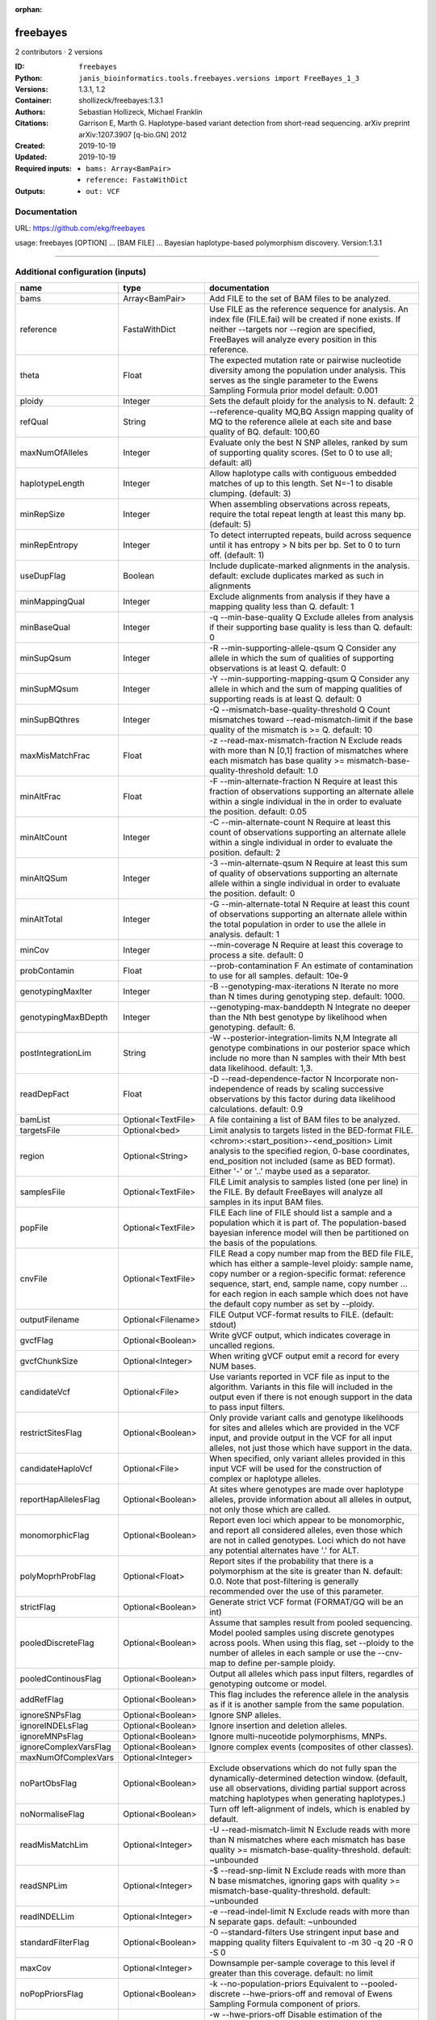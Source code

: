 :orphan:

freebayes
=========

2 contributors · 2 versions

:ID: ``freebayes``
:Python: ``janis_bioinformatics.tools.freebayes.versions import FreeBayes_1_3``
:Versions: 1.3.1, 1.2
:Container: shollizeck/freebayes:1.3.1
:Authors: Sebastian Hollizeck, Michael Franklin
:Citations: Garrison E, Marth G. Haplotype-based variant detection from short-read sequencing. arXiv preprint arXiv:1207.3907 [q-bio.GN] 2012
:Created: 2019-10-19
:Updated: 2019-10-19
:Required inputs:
   - ``bams: Array<BamPair>``

   - ``reference: FastaWithDict``
:Outputs: 
   - ``out: VCF``

Documentation
-------------

URL: `https://github.com/ekg/freebayes <https://github.com/ekg/freebayes>`_

usage: freebayes [OPTION] ... [BAM FILE] ...
Bayesian haplotype-based polymorphism discovery.
Version:1.3.1


------

Additional configuration (inputs)
---------------------------------

=====================  ==================  =============================================================================================================================================================================================================================================================================================================
name                   type                documentation
=====================  ==================  =============================================================================================================================================================================================================================================================================================================
bams                   Array<BamPair>      Add FILE to the set of BAM files to be analyzed.
reference              FastaWithDict       Use FILE as the reference sequence for analysis. An index file (FILE.fai) will be created if none exists. If neither --targets nor --region are specified, FreeBayes will analyze every position in this reference.
theta                  Float               The expected mutation rate or pairwise nucleotide diversity among the population under analysis. This serves as the single parameter to the Ewens Sampling Formula prior model default: 0.001
ploidy                 Integer             Sets the default ploidy for the analysis to N. default: 2
refQual                String              --reference-quality MQ,BQ  Assign mapping quality of MQ to the reference allele at each site and base quality of BQ. default: 100,60
maxNumOfAlleles        Integer             Evaluate only the best N SNP alleles, ranked by sum of supporting quality scores. (Set to 0 to use all; default: all)
haplotypeLength        Integer             Allow haplotype calls with contiguous embedded matches of up to this length. Set N=-1 to disable clumping. (default: 3)
minRepSize             Integer             When assembling observations across repeats, require the total repeat length at least this many bp. (default: 5)
minRepEntropy          Integer             To detect interrupted repeats, build across sequence until it has  entropy > N bits per bp. Set to 0 to turn off. (default: 1)
useDupFlag             Boolean             Include duplicate-marked alignments in the analysis. default: exclude duplicates marked as such in alignments
minMappingQual         Integer             Exclude alignments from analysis if they have a mapping quality less than Q. default: 1
minBaseQual            Integer             -q --min-base-quality Q Exclude alleles from analysis if their supporting base quality is less than Q. default: 0
minSupQsum             Integer             -R --min-supporting-allele-qsum Q Consider any allele in which the sum of qualities of supporting observations is at least Q. default: 0
minSupMQsum            Integer             -Y --min-supporting-mapping-qsum Q Consider any allele in which and the sum of mapping qualities of supporting reads is at least Q. default: 0
minSupBQthres          Integer             -Q --mismatch-base-quality-threshold Q Count mismatches toward --read-mismatch-limit if the base quality of the mismatch is >= Q. default: 10
maxMisMatchFrac        Float               -z --read-max-mismatch-fraction N Exclude reads with more than N [0,1] fraction of mismatches where each mismatch has base quality >= mismatch-base-quality-threshold default: 1.0
minAltFrac             Float               -F --min-alternate-fraction N Require at least this fraction of observations supporting an alternate allele within a single individual in the in order to evaluate the position. default: 0.05
minAltCount            Integer             -C --min-alternate-count N Require at least this count of observations supporting an alternate allele within a single individual in order to evaluate the position. default: 2
minAltQSum             Integer             -3 --min-alternate-qsum N Require at least this sum of quality of observations supporting an alternate allele within a single individual in order to evaluate the position. default: 0
minAltTotal            Integer             -G --min-alternate-total N Require at least this count of observations supporting an alternate allele within the total population in order to use the allele in analysis. default: 1
minCov                 Integer             --min-coverage N Require at least this coverage to process a site. default: 0
probContamin           Float               --prob-contamination F An estimate of contamination to use for all samples. default: 10e-9
genotypingMaxIter      Integer             -B --genotyping-max-iterations N Iterate no more than N times during genotyping step. default: 1000.
genotypingMaxBDepth    Integer             --genotyping-max-banddepth N Integrate no deeper than the Nth best genotype by likelihood when genotyping. default: 6.
postIntegrationLim     String              -W --posterior-integration-limits N,M Integrate all genotype combinations in our posterior space which include no more than N samples with their Mth best data likelihood. default: 1,3.
readDepFact            Float               -D --read-dependence-factor N Incorporate non-independence of reads by scaling successive observations by this factor during data likelihood calculations. default: 0.9
bamList                Optional<TextFile>  A file containing a list of BAM files to be analyzed.
targetsFile            Optional<bed>       Limit analysis to targets listed in the BED-format FILE.
region                 Optional<String>    <chrom>:<start_position>-<end_position> Limit analysis to the specified region, 0-base coordinates, end_position not included (same as BED format). Either '-' or '..' maybe used as a separator.
samplesFile            Optional<TextFile>  FILE  Limit analysis to samples listed (one per line) in the FILE. By default FreeBayes will analyze all samples in its input BAM files.
popFile                Optional<TextFile>  FILE Each line of FILE should list a sample and a population which it is part of. The population-based bayesian inference model will then be partitioned on the basis of the populations.
cnvFile                Optional<TextFile>  FILE Read a copy number map from the BED file FILE, which has either a sample-level ploidy: sample name, copy number or a region-specific format: reference sequence, start, end, sample name, copy number ... for each region in each sample which does not have the default copy number as set by --ploidy.
outputFilename         Optional<Filename>  FILE Output VCF-format results to FILE. (default: stdout)
gvcfFlag               Optional<Boolean>   Write gVCF output, which indicates coverage in uncalled regions.
gvcfChunkSize          Optional<Integer>   When writing gVCF output emit a record for every NUM bases.
candidateVcf           Optional<File>      Use variants reported in VCF file as input to the algorithm. Variants in this file will included in the output even if there is not enough support in the data to pass input filters.
restrictSitesFlag      Optional<Boolean>   Only provide variant calls and genotype likelihoods for sites and alleles which are provided in the VCF input, and provide output in the VCF for all input alleles, not just those which have support in the data.
candidateHaploVcf      Optional<File>      When specified, only variant alleles provided in this input VCF will be used for the construction of complex or haplotype alleles.
reportHapAllelesFlag   Optional<Boolean>   At sites where genotypes are made over haplotype alleles, provide information about all alleles in output, not only those which are called.
monomorphicFlag        Optional<Boolean>   Report even loci which appear to be monomorphic, and report all considered alleles, even those which are not in called genotypes. Loci which do not have any potential alternates have '.' for ALT.
polyMoprhProbFlag      Optional<Float>     Report sites if the probability that there is a polymorphism at the site is greater than N. default: 0.0. Note that post-filtering is generally recommended over the use of this parameter.
strictFlag             Optional<Boolean>   Generate strict VCF format (FORMAT/GQ will be an int)
pooledDiscreteFlag     Optional<Boolean>   Assume that samples result from pooled sequencing. Model pooled samples using discrete genotypes across pools. When using this flag, set --ploidy to the number of alleles in each sample or use the --cnv-map to define per-sample ploidy.
pooledContinousFlag    Optional<Boolean>   Output all alleles which pass input filters, regardles of genotyping outcome or model.
addRefFlag             Optional<Boolean>   This flag includes the reference allele in the analysis as if it is another sample from the same population.
ignoreSNPsFlag         Optional<Boolean>   Ignore SNP alleles.
ignoreINDELsFlag       Optional<Boolean>   Ignore insertion and deletion alleles.
ignoreMNPsFlag         Optional<Boolean>   Ignore multi-nuceotide polymorphisms, MNPs.
ignoreComplexVarsFlag  Optional<Boolean>   Ignore complex events (composites of other classes).
maxNumOfComplexVars    Optional<Integer>
noPartObsFlag          Optional<Boolean>   Exclude observations which do not fully span the dynamically-determined detection window. (default, use all observations, dividing partial support across matching haplotypes when generating haplotypes.)
noNormaliseFlag        Optional<Boolean>   Turn off left-alignment of indels, which is enabled by default.
readMisMatchLim        Optional<Integer>   -U --read-mismatch-limit N Exclude reads with more than N mismatches where each mismatch has base quality >= mismatch-base-quality-threshold. default: ~unbounded
readSNPLim             Optional<Integer>   -$ --read-snp-limit N Exclude reads with more than N base mismatches, ignoring gaps with quality >= mismatch-base-quality-threshold. default: ~unbounded
readINDELLim           Optional<Integer>   -e --read-indel-limit N Exclude reads with more than N separate gaps. default: ~unbounded
standardFilterFlag     Optional<Boolean>   -0 --standard-filters Use stringent input base and mapping quality filters Equivalent to -m 30 -q 20 -R 0 -S 0
maxCov                 Optional<Integer>   Downsample per-sample coverage to this level if greater than this coverage. default: no limit
noPopPriorsFlag        Optional<Boolean>   -k --no-population-priors Equivalent to --pooled-discrete --hwe-priors-off and removal of Ewens Sampling Formula component of priors.
noHWEPriorsFlag        Optional<Boolean>   -w --hwe-priors-off Disable estimation of the probability of the combination arising under HWE given the allele frequency as estimated by observation frequency.
noBinOBSPriorsFlag     Optional<Boolean>   -V --binomial-obs-priors-off Disable incorporation of prior expectations about observations. Uses read placement probability, strand balance probability, and read position (5'-3') probability.
noABPriorsFlag         Optional<Boolean>   -a --allele-balance-priors-off Disable use of aggregate probability of observation balance between alleles as a component of the priors.
obsBiasFile            Optional<TextFile>  --observation-bias FILE Read length-dependent allele observation biases from FILE. The format is [length] [alignment efficiency relative to reference] where the efficiency is 1 if there is no relative observation bias.
baseQualCap            Optional<Integer>   --base-quality-cap Q Limit estimated observation quality by capping base quality at Q.
legGLScalc             Optional<Boolean>   --legacy-gls Use legacy (polybayes equivalent) genotype likelihood calculations
contaminEst            Optional<TextFile>  --contamination-estimates FILE A file containing per-sample estimates of contamination, such as those generated by VerifyBamID. The format should be: sample p(read=R|genotype=AR) p(read=A|genotype=AA) Sample '*' can be used to set default contamination estimates.
repoprtMaxGLFlag       Optional<Boolean>   --report-genotype-likelihood-max Report genotypes using the maximum-likelihood estimate provided from genotype likelihoods.
excludeUnObsGT         Optional<Boolean>   -N --exclude-unobserved-genotypes Skip sample genotypings for which the sample has no supporting reads.
gtVarThres             Optional<Integer>   -S --genotype-variant-threshold N Limit posterior integration to samples where the second-best genotype likelihood is no more than log(N) from the highest genotype likelihood for the sample. default: ~unbounded
useMQFlag              Optional<Boolean>   -j --use-mapping-quality Use mapping quality of alleles when calculating data likelihoods.
harmIndelQualFlag      Optional<Boolean>   -H --harmonic-indel-quality Use a weighted sum of base qualities around an indel, scaled by the distance from the indel. By default use a minimum BQ in flanking sequence.
gtQuals                Optional<Boolean>   -= --genotype-qualities Calculate the marginal probability of genotypes and report as GQ in each sample field in the VCF output.
skipCov                Optional<Integer>   Skip processing of alignments overlapping positions with coverage >N. This filters sites above this coverage, but will also reduce data nearby. default: no limit
=====================  ==================  =============================================================================================================================================================================================================================================================================================================

